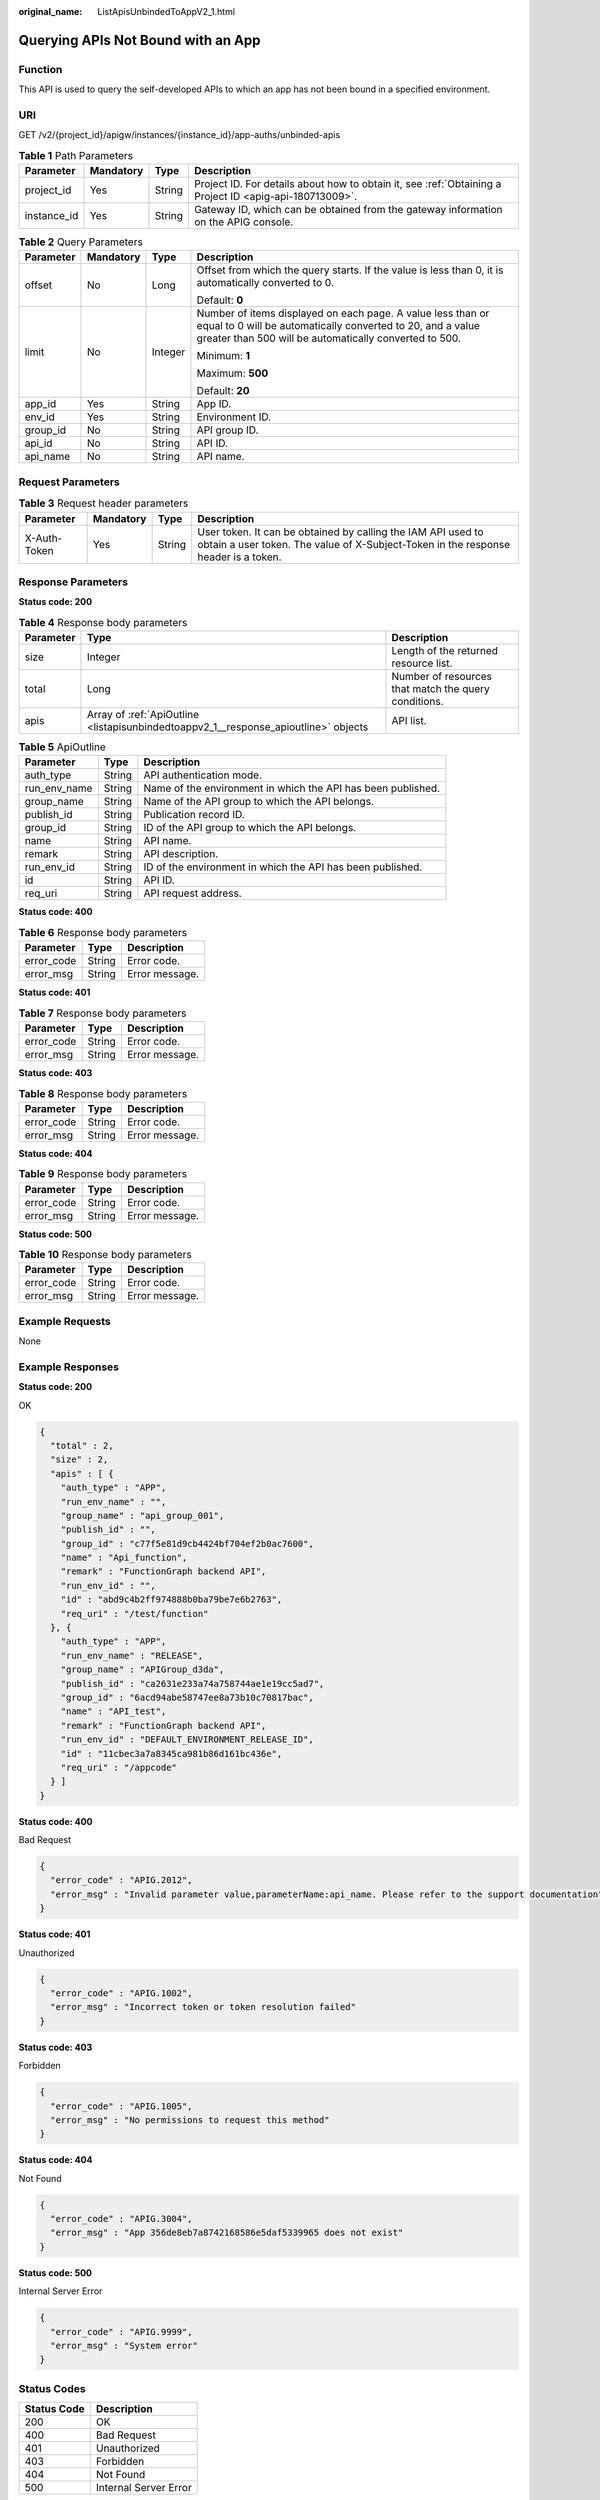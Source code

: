 :original_name: ListApisUnbindedToAppV2_1.html

.. _ListApisUnbindedToAppV2_1:

Querying APIs Not Bound with an App
===================================

Function
--------

This API is used to query the self-developed APIs to which an app has not been bound in a specified environment.

URI
---

GET /v2/{project_id}/apigw/instances/{instance_id}/app-auths/unbinded-apis

.. table:: **Table 1** Path Parameters

   +-------------+-----------+--------+---------------------------------------------------------------------------------------------------------+
   | Parameter   | Mandatory | Type   | Description                                                                                             |
   +=============+===========+========+=========================================================================================================+
   | project_id  | Yes       | String | Project ID. For details about how to obtain it, see :ref:`Obtaining a Project ID <apig-api-180713009>`. |
   +-------------+-----------+--------+---------------------------------------------------------------------------------------------------------+
   | instance_id | Yes       | String | Gateway ID, which can be obtained from the gateway information on the APIG console.                     |
   +-------------+-----------+--------+---------------------------------------------------------------------------------------------------------+

.. table:: **Table 2** Query Parameters

   +-----------------+-----------------+-----------------+-------------------------------------------------------------------------------------------------------------------------------------------------------------------------------------+
   | Parameter       | Mandatory       | Type            | Description                                                                                                                                                                         |
   +=================+=================+=================+=====================================================================================================================================================================================+
   | offset          | No              | Long            | Offset from which the query starts. If the value is less than 0, it is automatically converted to 0.                                                                                |
   |                 |                 |                 |                                                                                                                                                                                     |
   |                 |                 |                 | Default: **0**                                                                                                                                                                      |
   +-----------------+-----------------+-----------------+-------------------------------------------------------------------------------------------------------------------------------------------------------------------------------------+
   | limit           | No              | Integer         | Number of items displayed on each page. A value less than or equal to 0 will be automatically converted to 20, and a value greater than 500 will be automatically converted to 500. |
   |                 |                 |                 |                                                                                                                                                                                     |
   |                 |                 |                 | Minimum: **1**                                                                                                                                                                      |
   |                 |                 |                 |                                                                                                                                                                                     |
   |                 |                 |                 | Maximum: **500**                                                                                                                                                                    |
   |                 |                 |                 |                                                                                                                                                                                     |
   |                 |                 |                 | Default: **20**                                                                                                                                                                     |
   +-----------------+-----------------+-----------------+-------------------------------------------------------------------------------------------------------------------------------------------------------------------------------------+
   | app_id          | Yes             | String          | App ID.                                                                                                                                                                             |
   +-----------------+-----------------+-----------------+-------------------------------------------------------------------------------------------------------------------------------------------------------------------------------------+
   | env_id          | Yes             | String          | Environment ID.                                                                                                                                                                     |
   +-----------------+-----------------+-----------------+-------------------------------------------------------------------------------------------------------------------------------------------------------------------------------------+
   | group_id        | No              | String          | API group ID.                                                                                                                                                                       |
   +-----------------+-----------------+-----------------+-------------------------------------------------------------------------------------------------------------------------------------------------------------------------------------+
   | api_id          | No              | String          | API ID.                                                                                                                                                                             |
   +-----------------+-----------------+-----------------+-------------------------------------------------------------------------------------------------------------------------------------------------------------------------------------+
   | api_name        | No              | String          | API name.                                                                                                                                                                           |
   +-----------------+-----------------+-----------------+-------------------------------------------------------------------------------------------------------------------------------------------------------------------------------------+

Request Parameters
------------------

.. table:: **Table 3** Request header parameters

   +--------------+-----------+--------+----------------------------------------------------------------------------------------------------------------------------------------------------+
   | Parameter    | Mandatory | Type   | Description                                                                                                                                        |
   +==============+===========+========+====================================================================================================================================================+
   | X-Auth-Token | Yes       | String | User token. It can be obtained by calling the IAM API used to obtain a user token. The value of X-Subject-Token in the response header is a token. |
   +--------------+-----------+--------+----------------------------------------------------------------------------------------------------------------------------------------------------+

Response Parameters
-------------------

**Status code: 200**

.. table:: **Table 4** Response body parameters

   +-----------+-------------------------------------------------------------------------------------+------------------------------------------------------+
   | Parameter | Type                                                                                | Description                                          |
   +===========+=====================================================================================+======================================================+
   | size      | Integer                                                                             | Length of the returned resource list.                |
   +-----------+-------------------------------------------------------------------------------------+------------------------------------------------------+
   | total     | Long                                                                                | Number of resources that match the query conditions. |
   +-----------+-------------------------------------------------------------------------------------+------------------------------------------------------+
   | apis      | Array of :ref:`ApiOutline <listapisunbindedtoappv2_1__response_apioutline>` objects | API list.                                            |
   +-----------+-------------------------------------------------------------------------------------+------------------------------------------------------+

.. _listapisunbindedtoappv2_1__response_apioutline:

.. table:: **Table 5** ApiOutline

   +--------------+--------+--------------------------------------------------------------+
   | Parameter    | Type   | Description                                                  |
   +==============+========+==============================================================+
   | auth_type    | String | API authentication mode.                                     |
   +--------------+--------+--------------------------------------------------------------+
   | run_env_name | String | Name of the environment in which the API has been published. |
   +--------------+--------+--------------------------------------------------------------+
   | group_name   | String | Name of the API group to which the API belongs.              |
   +--------------+--------+--------------------------------------------------------------+
   | publish_id   | String | Publication record ID.                                       |
   +--------------+--------+--------------------------------------------------------------+
   | group_id     | String | ID of the API group to which the API belongs.                |
   +--------------+--------+--------------------------------------------------------------+
   | name         | String | API name.                                                    |
   +--------------+--------+--------------------------------------------------------------+
   | remark       | String | API description.                                             |
   +--------------+--------+--------------------------------------------------------------+
   | run_env_id   | String | ID of the environment in which the API has been published.   |
   +--------------+--------+--------------------------------------------------------------+
   | id           | String | API ID.                                                      |
   +--------------+--------+--------------------------------------------------------------+
   | req_uri      | String | API request address.                                         |
   +--------------+--------+--------------------------------------------------------------+

**Status code: 400**

.. table:: **Table 6** Response body parameters

   ========== ====== ==============
   Parameter  Type   Description
   ========== ====== ==============
   error_code String Error code.
   error_msg  String Error message.
   ========== ====== ==============

**Status code: 401**

.. table:: **Table 7** Response body parameters

   ========== ====== ==============
   Parameter  Type   Description
   ========== ====== ==============
   error_code String Error code.
   error_msg  String Error message.
   ========== ====== ==============

**Status code: 403**

.. table:: **Table 8** Response body parameters

   ========== ====== ==============
   Parameter  Type   Description
   ========== ====== ==============
   error_code String Error code.
   error_msg  String Error message.
   ========== ====== ==============

**Status code: 404**

.. table:: **Table 9** Response body parameters

   ========== ====== ==============
   Parameter  Type   Description
   ========== ====== ==============
   error_code String Error code.
   error_msg  String Error message.
   ========== ====== ==============

**Status code: 500**

.. table:: **Table 10** Response body parameters

   ========== ====== ==============
   Parameter  Type   Description
   ========== ====== ==============
   error_code String Error code.
   error_msg  String Error message.
   ========== ====== ==============

Example Requests
----------------

None

Example Responses
-----------------

**Status code: 200**

OK

.. code-block::

   {
     "total" : 2,
     "size" : 2,
     "apis" : [ {
       "auth_type" : "APP",
       "run_env_name" : "",
       "group_name" : "api_group_001",
       "publish_id" : "",
       "group_id" : "c77f5e81d9cb4424bf704ef2b0ac7600",
       "name" : "Api_function",
       "remark" : "FunctionGraph backend API",
       "run_env_id" : "",
       "id" : "abd9c4b2ff974888b0ba79be7e6b2763",
       "req_uri" : "/test/function"
     }, {
       "auth_type" : "APP",
       "run_env_name" : "RELEASE",
       "group_name" : "APIGroup_d3da",
       "publish_id" : "ca2631e233a74a758744ae1e19cc5ad7",
       "group_id" : "6acd94abe58747ee8a73b10c70817bac",
       "name" : "API_test",
       "remark" : "FunctionGraph backend API",
       "run_env_id" : "DEFAULT_ENVIRONMENT_RELEASE_ID",
       "id" : "11cbec3a7a8345ca981b86d161bc436e",
       "req_uri" : "/appcode"
     } ]
   }

**Status code: 400**

Bad Request

.. code-block::

   {
     "error_code" : "APIG.2012",
     "error_msg" : "Invalid parameter value,parameterName:api_name. Please refer to the support documentation"
   }

**Status code: 401**

Unauthorized

.. code-block::

   {
     "error_code" : "APIG.1002",
     "error_msg" : "Incorrect token or token resolution failed"
   }

**Status code: 403**

Forbidden

.. code-block::

   {
     "error_code" : "APIG.1005",
     "error_msg" : "No permissions to request this method"
   }

**Status code: 404**

Not Found

.. code-block::

   {
     "error_code" : "APIG.3004",
     "error_msg" : "App 356de8eb7a8742168586e5daf5339965 does not exist"
   }

**Status code: 500**

Internal Server Error

.. code-block::

   {
     "error_code" : "APIG.9999",
     "error_msg" : "System error"
   }

Status Codes
------------

=========== =====================
Status Code Description
=========== =====================
200         OK
400         Bad Request
401         Unauthorized
403         Forbidden
404         Not Found
500         Internal Server Error
=========== =====================

Error Codes
-----------

See :ref:`Error Codes <errorcode>`.
